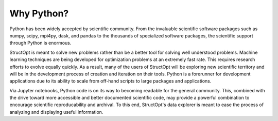 Why Python?
###########

Python has been widely accepted by scientific community. From the invaluable scientific software packages such as numpy, scipy, mpi4py, dask, and pandas to the thousands of specialized software packages, the scientific support through Python is enormous.

StructOpt is meant to solve new problems rather than be a better tool for solving well understood problems. Machine learning techniques are being developed for optimization problems at an extremely fast rate. This requires research efforts to evolve equally quickly. As a result, many of the users of StructOpt will be exploring new scientific territory and will be in the development process of creation and iteration on their tools. Python is a forerunner for development applications due to its ability to scale from off-hand scripts to large packages and applications.

Via Jupyter notebooks, Python code is on its way to becoming readable for the general community. This, combined with the drive toward more accessible and better documented scientific code, may provide a powerful combination to encourage scientific reproducability and archival. To this end, StructOpt's data explorer is meant to ease the process of analyzing and displaying useful information.

